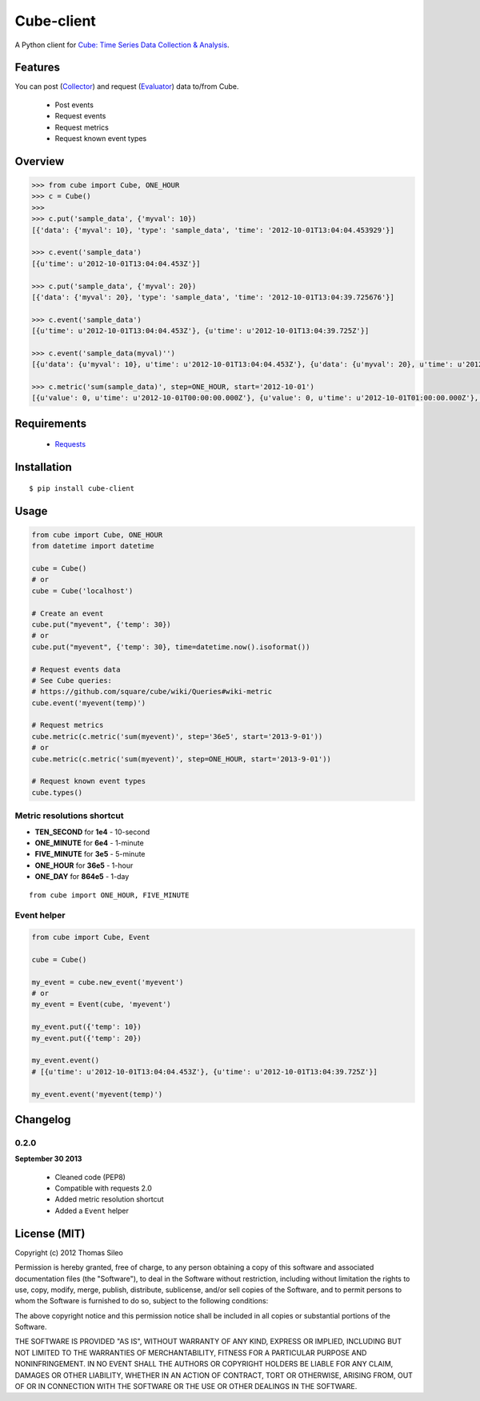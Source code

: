===========
Cube-client
===========

A Python client for `Cube: Time Series Data Collection & Analysis <http://square.github.com/cube/>`_.

.. image:: https://pypip.in/v/cube-client/badge.png
        :target: https://crate.io/packages/cube-client

.. image:: https://pypip.in/d/cube-client/badge.png
        :target: https://crate.io/packages/cube-client


Features
========

You can post (`Collector <https://github.com/square/cube/wiki/Collector>`_) and request (`Evaluator <https://github.com/square/cube/wiki/Evaluator>`_) data to/from Cube.

 * Post events
 * Request events
 * Request metrics
 * Request known event types


Overview
========

.. code-block:: python

    >>> from cube import Cube, ONE_HOUR
    >>> c = Cube()
    >>> 
    >>> c.put('sample_data', {'myval': 10})
    [{'data': {'myval': 10}, 'type': 'sample_data', 'time': '2012-10-01T13:04:04.453929'}]

    >>> c.event('sample_data')
    [{u'time': u'2012-10-01T13:04:04.453Z'}]

    >>> c.put('sample_data', {'myval': 20})
    [{'data': {'myval': 20}, 'type': 'sample_data', 'time': '2012-10-01T13:04:39.725676'}]

    >>> c.event('sample_data')
    [{u'time': u'2012-10-01T13:04:04.453Z'}, {u'time': u'2012-10-01T13:04:39.725Z'}]

    >>> c.event('sample_data(myval)'')
    [{u'data': {u'myval': 10}, u'time': u'2012-10-01T13:04:04.453Z'}, {u'data': {u'myval': 20}, u'time': u'2012-10-01T13:04:39.725Z'}]

    >>> c.metric('sum(sample_data)', step=ONE_HOUR, start='2012-10-01')
    [{u'value': 0, u'time': u'2012-10-01T00:00:00.000Z'}, {u'value': 0, u'time': u'2012-10-01T01:00:00.000Z'}, {u'value': 0, u'time': u'2012-10-01T02:00:00.000Z'}, {u'value': 0, u'time': u'2012-10-01T03:00:00.000Z'}, {u'value': 0, u'time': u'2012-10-01T04:00:00.000Z'}, {u'value': 0, u'time': u'2012-10-01T05:00:00.000Z'}, {u'value': 0, u'time': u'2012-10-01T06:00:00.000Z'}, {u'value': 0, u'time': u'2012-10-01T07:00:00.000Z'}, {u'value': 0, u'time': u'2012-10-01T08:00:00.000Z'}, {u'value': 0, u'time': u'2012-10-01T09:00:00.000Z'}, {u'value': 0, u'time': u'2012-10-01T10:00:00.000Z'}, {u'value': 0, u'time': u'2012-10-01T11:00:00.000Z'}, {u'value': 0, u'time': u'2012-10-01T12:00:00.000Z'}, {u'value': 2, u'time': u'2012-10-01T13:00:00.000Z'}]


Requirements
============

 * `Requests <http://docs.python-requests.org/en/latest/>`_


Installation
============

::

    $ pip install cube-client


Usage
=====

.. code-block:: python

    from cube import Cube, ONE_HOUR
    from datetime import datetime

    cube = Cube()
    # or
    cube = Cube('localhost') 

    # Create an event
    cube.put("myevent", {'temp': 30})
    # or
    cube.put("myevent", {'temp': 30}, time=datetime.now().isoformat())

    # Request events data
    # See Cube queries:
    # https://github.com/square/cube/wiki/Queries#wiki-metric
    cube.event('myevent(temp)')

    # Request metrics
    cube.metric(c.metric('sum(myevent)', step='36e5', start='2013-9-01'))
    # or
    cube.metric(c.metric('sum(myevent)', step=ONE_HOUR, start='2013-9-01'))

    # Request known event types
    cube.types()

Metric resolutions shortcut
---------------------------

- **TEN_SECOND** for **1e4** - 10-second
- **ONE_MINUTE** for **6e4** - 1-minute 
- **FIVE_MINUTE** for **3e5** - 5-minute
- **ONE_HOUR** for **36e5** - 1-hour
- **ONE_DAY** for **864e5** - 1-day

::

    from cube import ONE_HOUR, FIVE_MINUTE

Event helper
------------

.. code-block:: python

    from cube import Cube, Event

    cube = Cube()

    my_event = cube.new_event('myevent')
    # or
    my_event = Event(cube, 'myevent')

    my_event.put({'temp': 10})
    my_event.put({'temp': 20})

    my_event.event()
    # [{u'time': u'2012-10-01T13:04:04.453Z'}, {u'time': u'2012-10-01T13:04:39.725Z'}]

    my_event.event('myevent(temp)')


Changelog
=========

0.2.0
-----

**September 30 2013**

 * Cleaned code (PEP8)
 * Compatible with requests 2.0
 * Added metric resolution shortcut
 * Added a ``Event`` helper



License (MIT)
=============

Copyright (c) 2012 Thomas Sileo

Permission is hereby granted, free of charge, to any person obtaining a copy of this software and associated documentation files (the "Software"), to deal in the Software without restriction, including without limitation the rights to use, copy, modify, merge, publish, distribute, sublicense, and/or sell copies of the Software, and to permit persons to whom the Software is furnished to do so, subject to the following conditions:

The above copyright notice and this permission notice shall be included in all copies or substantial portions of the Software.

THE SOFTWARE IS PROVIDED "AS IS", WITHOUT WARRANTY OF ANY KIND, EXPRESS OR IMPLIED, INCLUDING BUT NOT LIMITED TO THE WARRANTIES OF MERCHANTABILITY, FITNESS FOR A PARTICULAR PURPOSE AND NONINFRINGEMENT. IN NO EVENT SHALL THE AUTHORS OR COPYRIGHT HOLDERS BE LIABLE FOR ANY CLAIM, DAMAGES OR OTHER LIABILITY, WHETHER IN AN ACTION OF CONTRACT, TORT OR OTHERWISE, ARISING FROM, OUT OF OR IN CONNECTION WITH THE SOFTWARE OR THE USE OR OTHER DEALINGS IN THE SOFTWARE.